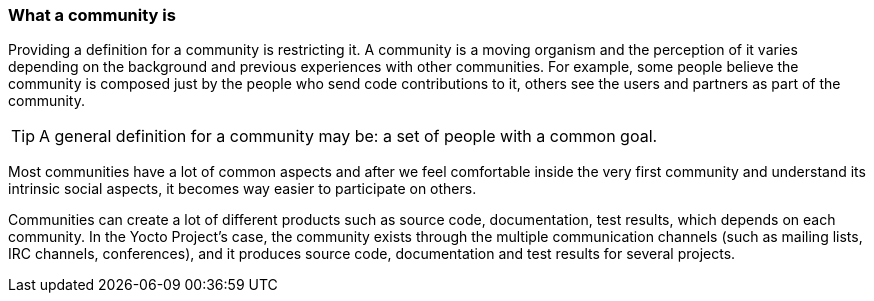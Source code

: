 === What a community is

Providing a definition for a community is restricting it. A community is a moving organism and the perception of it varies depending on the background and previous experiences with other communities. For example, some people believe the community is composed just by the people who send code contributions to it, others see the users and partners as part of the community.

TIP:  A general definition for a community may be: a set of people with a common goal.

Most communities have a lot of common aspects and after we feel comfortable inside the very first community and understand its intrinsic social aspects, it becomes way easier to participate on others.

Communities can create a lot of different products such as source code, documentation, test results, which depends on each community. In the Yocto Project's case, the community exists through the multiple communication channels (such as mailing lists, IRC channels, conferences), and it produces source code, documentation and test results for several projects.

